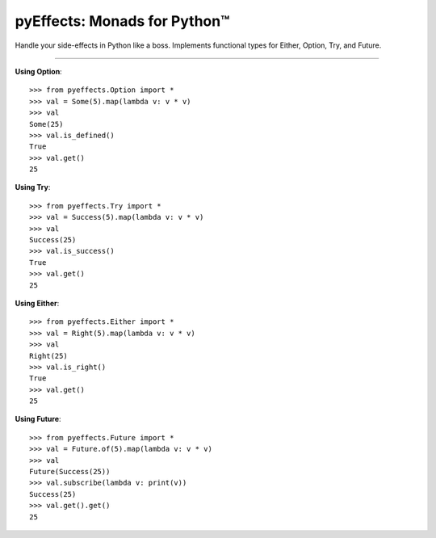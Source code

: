 
pyEffects: Monads for Python™
=============================


Handle your side-effects in Python like a boss.  Implements functional types for Either, Option, Try, and Future.

----------------

**Using Option**::

   >>> from pyeffects.Option import *
   >>> val = Some(5).map(lambda v: v * v)
   >>> val
   Some(25)
   >>> val.is_defined()
   True
   >>> val.get()
   25

**Using Try**::

   >>> from pyeffects.Try import *
   >>> val = Success(5).map(lambda v: v * v)
   >>> val
   Success(25)
   >>> val.is_success()
   True
   >>> val.get()
   25

**Using Either**::

   >>> from pyeffects.Either import *
   >>> val = Right(5).map(lambda v: v * v)
   >>> val
   Right(25)
   >>> val.is_right()
   True
   >>> val.get()
   25

**Using Future**::

   >>> from pyeffects.Future import *
   >>> val = Future.of(5).map(lambda v: v * v)
   >>> val
   Future(Success(25))
   >>> val.subscribe(lambda v: print(v))
   Success(25)
   >>> val.get().get()
   25